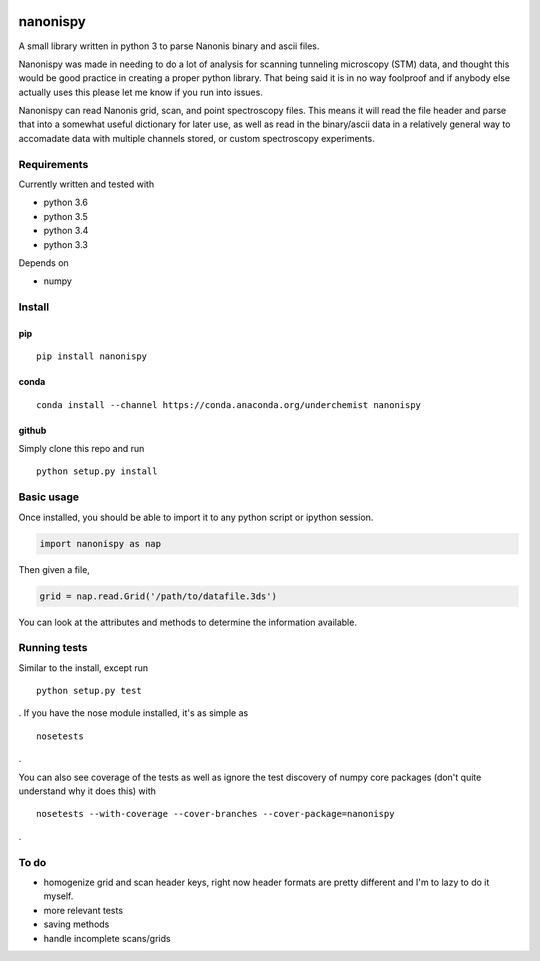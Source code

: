 |Build Status| |Coverage Status| |Install with conda|

nanonispy
=========

A small library written in python 3 to parse Nanonis binary and ascii
files.

Nanonispy was made in needing to do a lot of analysis for scanning tunneling microscopy (STM) data, and thought this would be good practice in creating a proper python library. That being said it is in no way foolproof and if anybody else actually uses this please let me know if you run into issues.

Nanonispy can read Nanonis grid, scan, and point spectroscopy files. This means it will read the file header and parse that into a somewhat useful dictionary for later use, as well as read in the binary/ascii data in a relatively general way to accomadate data with multiple channels stored, or custom spectroscopy experiments.

Requirements
------------

Currently written and tested with

- python 3.6
- python 3.5
- python 3.4
- python 3.3

Depends on

- numpy


Install
-------

pip
~~~

::

    pip install nanonispy

conda
~~~~~

::

    conda install --channel https://conda.anaconda.org/underchemist nanonispy

github
~~~~~~

Simply clone this repo and run

::

    python setup.py install

Basic usage
-----------

Once installed, you should be able to import it to any python script or ipython session.

.. code:: python

    import nanonispy as nap

Then given a file,

.. code:: python

    grid = nap.read.Grid('/path/to/datafile.3ds')

You can look at the attributes and methods to determine the information
available.

Running tests
-------------

Similar to the install, except run

::

    python setup.py test

. If you have the nose module installed, it's as simple as

::

    nosetests

.

You can also see coverage of the tests as well as ignore the test
discovery of numpy core packages (don't quite understand why it does
this) with

::

    nosetests --with-coverage --cover-branches --cover-package=nanonispy

.

To do
-----

-  homogenize grid and scan header keys, right now header formats are
   pretty different and I'm to lazy to do it myself.
-  more relevant tests
-  saving methods
-  handle incomplete scans/grids

.. |Build Status| image:: https://travis-ci.org/underchemist/nanonispy.svg?branch=master
   :target: https://travis-ci.org/underchemist/nanonispy
.. |Coverage Status| image:: https://coveralls.io/repos/underchemist/nanonispy/badge.svg?branch=master&service=github
   :target: https://coveralls.io/github/underchemist/nanonispy?branch=master
.. |Install with conda| image:: https://anaconda.org/underchemist/nanonispy/badges/installer/conda.svg
   :target: https://anaconda.org/underchemist/nanonispy/badges/installer/conda.svg
